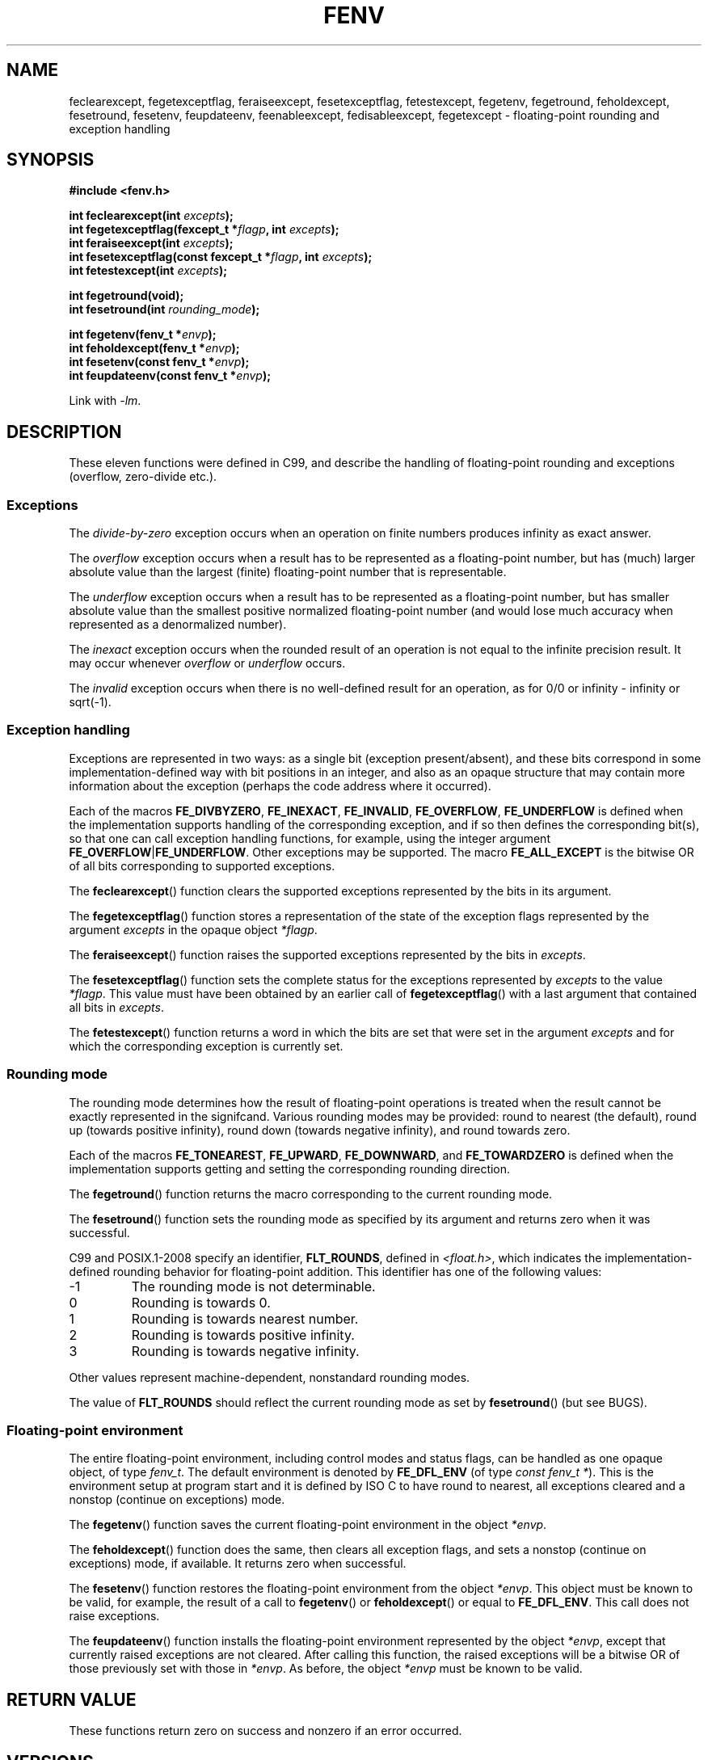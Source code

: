.\" Copyright (c) 2000 Andries Brouwer (aeb@cwi.nl)
.\"
.\" This is free documentation; you can redistribute it and/or
.\" modify it under the terms of the GNU General Public License as
.\" published by the Free Software Foundation; either version 2 of
.\" the License, or (at your option) any later version.
.\"
.\" The GNU General Public License's references to "object code"
.\" and "executables" are to be interpreted as the output of any
.\" document formatting or typesetting system, including
.\" intermediate and printed output.
.\"
.\" This manual is distributed in the hope that it will be useful,
.\" but WITHOUT ANY WARRANTY; without even the implied warranty of
.\" MERCHANTABILITY or FITNESS FOR A PARTICULAR PURPOSE.  See the
.\" GNU General Public License for more details.
.\"
.\" You should have received a copy of the GNU General Public
.\" License along with this manual; if not, write to the Free
.\" Software Foundation, Inc., 59 Temple Place, Suite 330, Boston, MA 02111,
.\" USA.
.\"
.\" 2000-08-14 added GNU additions from Andreas Jaeger
.\" 2000-12-05 some changes inspired by acahalan's remarks
.\"
.TH FENV 3  2008-08-11 "Linux" "Linux Programmer's Manual"
.SH NAME
feclearexcept, fegetexceptflag, feraiseexcept, fesetexceptflag,
fetestexcept, fegetenv, fegetround, feholdexcept, fesetround,
fesetenv, feupdateenv, feenableexcept, fedisableexcept,
fegetexcept \- floating-point rounding and exception handling
.SH SYNOPSIS
.nf
.B #include <fenv.h>
.sp
.BI "int feclearexcept(int " excepts );
.br
.BI "int fegetexceptflag(fexcept_t *" flagp ", int " excepts );
.br
.BI "int feraiseexcept(int " excepts );
.br
.BI "int fesetexceptflag(const fexcept_t *" flagp ", int " excepts );
.br
.BI "int fetestexcept(int " excepts );
.sp
.B "int fegetround(void);"
.br
.BI "int fesetround(int " rounding_mode );
.sp
.BI "int fegetenv(fenv_t *" envp );
.br
.BI "int feholdexcept(fenv_t *" envp );
.br
.BI "int fesetenv(const fenv_t *" envp );
.br
.BI "int feupdateenv(const fenv_t *" envp );
.fi
.sp
Link with \fI\-lm\fP.
.SH DESCRIPTION
These eleven functions were defined in C99, and describe the handling
of floating-point rounding and exceptions (overflow, zero-divide etc.).
.SS Exceptions
The
.I divide-by-zero
exception occurs when an operation on finite numbers
produces infinity as exact answer.
.LP
The
.I overflow
exception occurs when a result has to be represented as a
floating-point number, but has (much) larger absolute value than the
largest (finite) floating-point number that is representable.
.LP
The
.I underflow
exception occurs when a result has to be represented as a
floating-point number, but has smaller absolute value than the smallest
positive normalized floating-point number (and would lose much accuracy
when represented as a denormalized number).
.LP
The
.I inexact
exception occurs when the rounded result of an operation
is not equal to the infinite precision result.
It may occur whenever
.I overflow
or
.I underflow
occurs.
.LP
The
.I invalid
exception occurs when there is no well-defined result
for an operation, as for 0/0 or infinity \- infinity or sqrt(\-1).
.SS "Exception handling"
Exceptions are represented in two ways: as a single bit
(exception present/absent), and these bits correspond in some
implementation-defined way with bit positions in an integer,
and also as an opaque structure that may contain more information
about the exception (perhaps the code address where it occurred).
.LP
Each of the macros
.BR FE_DIVBYZERO ,
.BR FE_INEXACT ,
.BR FE_INVALID ,
.BR FE_OVERFLOW ,
.B FE_UNDERFLOW
is defined when the implementation supports handling
of the corresponding exception, and if so then
defines the corresponding bit(s), so that one can call
exception handling functions, for example, using the integer argument
.BR FE_OVERFLOW | FE_UNDERFLOW .
Other exceptions may be supported.
The macro
.B FE_ALL_EXCEPT
is the bitwise OR of all bits corresponding to supported exceptions.
.PP
The
.BR feclearexcept ()
function clears the supported exceptions represented by the bits
in its argument.
.LP
The
.BR fegetexceptflag ()
function stores a representation of the state of the exception flags
represented by the argument
.I excepts
in the opaque object
.IR *flagp .
.LP
The
.BR feraiseexcept ()
function raises the supported exceptions represented by the bits in
.IR excepts .
.LP
The
.BR fesetexceptflag ()
function sets the complete status for the exceptions represented by
.I excepts
to the value
.IR *flagp .
This value must have been obtained by an earlier call of
.BR fegetexceptflag ()
with a last argument that contained all bits in
.IR excepts .
.LP
The
.BR fetestexcept ()
function returns a word in which the bits are set that were
set in the argument
.I excepts
and for which the corresponding exception is currently set.
.SS Rounding mode
The rounding mode determines how the result of floating-point operations
is treated when the result cannot be exactly represented in the signifcand.
Various rounding modes may be provided:
round to nearest (the default),
round up (towards positive infinity),
round down (towards negative infinity), and
round towards zero.

Each of the macros
.BR FE_TONEAREST ,
.BR FE_UPWARD ,
.BR FE_DOWNWARD ,
and
.BR FE_TOWARDZERO
is defined when the implementation supports getting and setting
the corresponding rounding direction.
.LP
The
.BR fegetround ()
function returns the macro corresponding to the current
rounding mode.
.LP
The
.BR fesetround ()
function sets the rounding mode as specified by its argument
and returns zero when it was successful.

C99 and POSIX.1-2008 specify an identifier,
.BR FLT_ROUNDS ,
defined in
.IR <float.h> ,
which indicates the implementation-defined rounding
behavior for floating-point addition.
This identifier has one of the following values:
.IP \-1
The rounding mode is not determinable.
.IP 0
Rounding is towards 0.
.IP 1
Rounding is towards nearest number.
.IP 2
Rounding is towards positive infinity.
.IP 3
Rounding is towards negative infinity.
.PP
Other values represent machine-dependent, nonstandard rounding modes.
.PP
The value of
.BR FLT_ROUNDS
should reflect the current rounding mode as set by
.BR fesetround ()
(but see BUGS).
.SS "Floating-point environment"
The entire floating-point environment, including
control modes and status flags, can be handled
as one opaque object, of type
.IR fenv_t .
The default environment is denoted by
.B FE_DFL_ENV
(of type
.IR "const fenv_t *" ).
This is the environment setup at program start and it is defined by
ISO C to have round to nearest, all exceptions cleared and a nonstop
(continue on exceptions) mode.
.LP
The
.BR fegetenv ()
function saves the current floating-point environment in the object
.IR *envp .
.LP
The
.BR feholdexcept ()
function does the same, then clears all exception flags,
and sets a nonstop (continue on exceptions) mode,
if available.
It returns zero when successful.
.LP
The
.BR fesetenv ()
function restores the floating-point environment from
the object
.IR *envp .
This object must be known to be valid, for example, the result of a call to
.BR fegetenv ()
or
.BR feholdexcept ()
or equal to
.BR FE_DFL_ENV .
This call does not raise exceptions.
.LP
The
.BR feupdateenv ()
function installs the floating-point environment represented by
the object
.IR *envp ,
except that currently raised exceptions are not cleared.
After calling this function, the raised exceptions will be a bitwise OR
of those previously set with those in
.IR *envp .
As before, the object
.I *envp
must be known to be valid.
.SH "RETURN VALUE"
These functions return zero on success and nonzero if an error occurred.
.\" Earlier seven of these functions were listed as returning void.
.\" This was corrected in Corrigendum 1 (ISO/IEC 9899:1999/Cor.1:2001(E))
.\" of the C99 Standard.
.SH VERSIONS
These functions first appeared in glibc in version 2.1.
.SH "CONFORMING TO"
IEC 60559 (IEC 559:1989), ANSI/IEEE 854, C99, POSIX.1-2001.
.SH NOTES
.SS Glibc Notes
If possible, the GNU C Library defines a macro
.B FE_NOMASK_ENV
which represents an environment where every exception raised causes a
trap to occur.
You can test for this macro using
.BR #ifdef .
It is only defined if
.B _GNU_SOURCE
is defined.
The C99 standard does not define a way to set individual bits in the
floating-point mask, for example, to trap on specific flags.
glibc 2.2 supports the functions
.BR feenableexcept ()
and
.BR fedisableexcept ()
to set individual floating-point traps, and
.BR fegetexcept ()
to query the state.
.sp
.nf
.B "#define _GNU_SOURCE"
.br
.B "#include <fenv.h>"
.sp
.BI "int feenableexcept(int " excepts );
.br
.BI "int fedisableexcept(int " excepts );
.br
.B "int fegetexcept(void);"
.br
.fi
.LP
The
.BR feenableexcept ()
and
.BR fedisableexcept ()
functions enable (disable) traps for each of the exceptions represented by
.I excepts
and return the previous set of enabled exceptions when successful,
and \-1 otherwise.
The
.BR fegetexcept ()
function returns the set of all currently enabled exceptions.
.SH BUGS
C99 specifies that the value of
.B FLT_ROUNDS
should reflect changes to the current rounding mode, as set by
.BR fesetround ().
Currently,
.\" Aug 08, glibc 2.8
this does not occur:
.B FLT_ROUNDS
always has the value 1.
.\" See http://gcc.gnu.org/ml/gcc/2002-02/msg01535.html
.SH "SEE ALSO"
.BR feature_test_macros (7),
.BR math_error (7)
